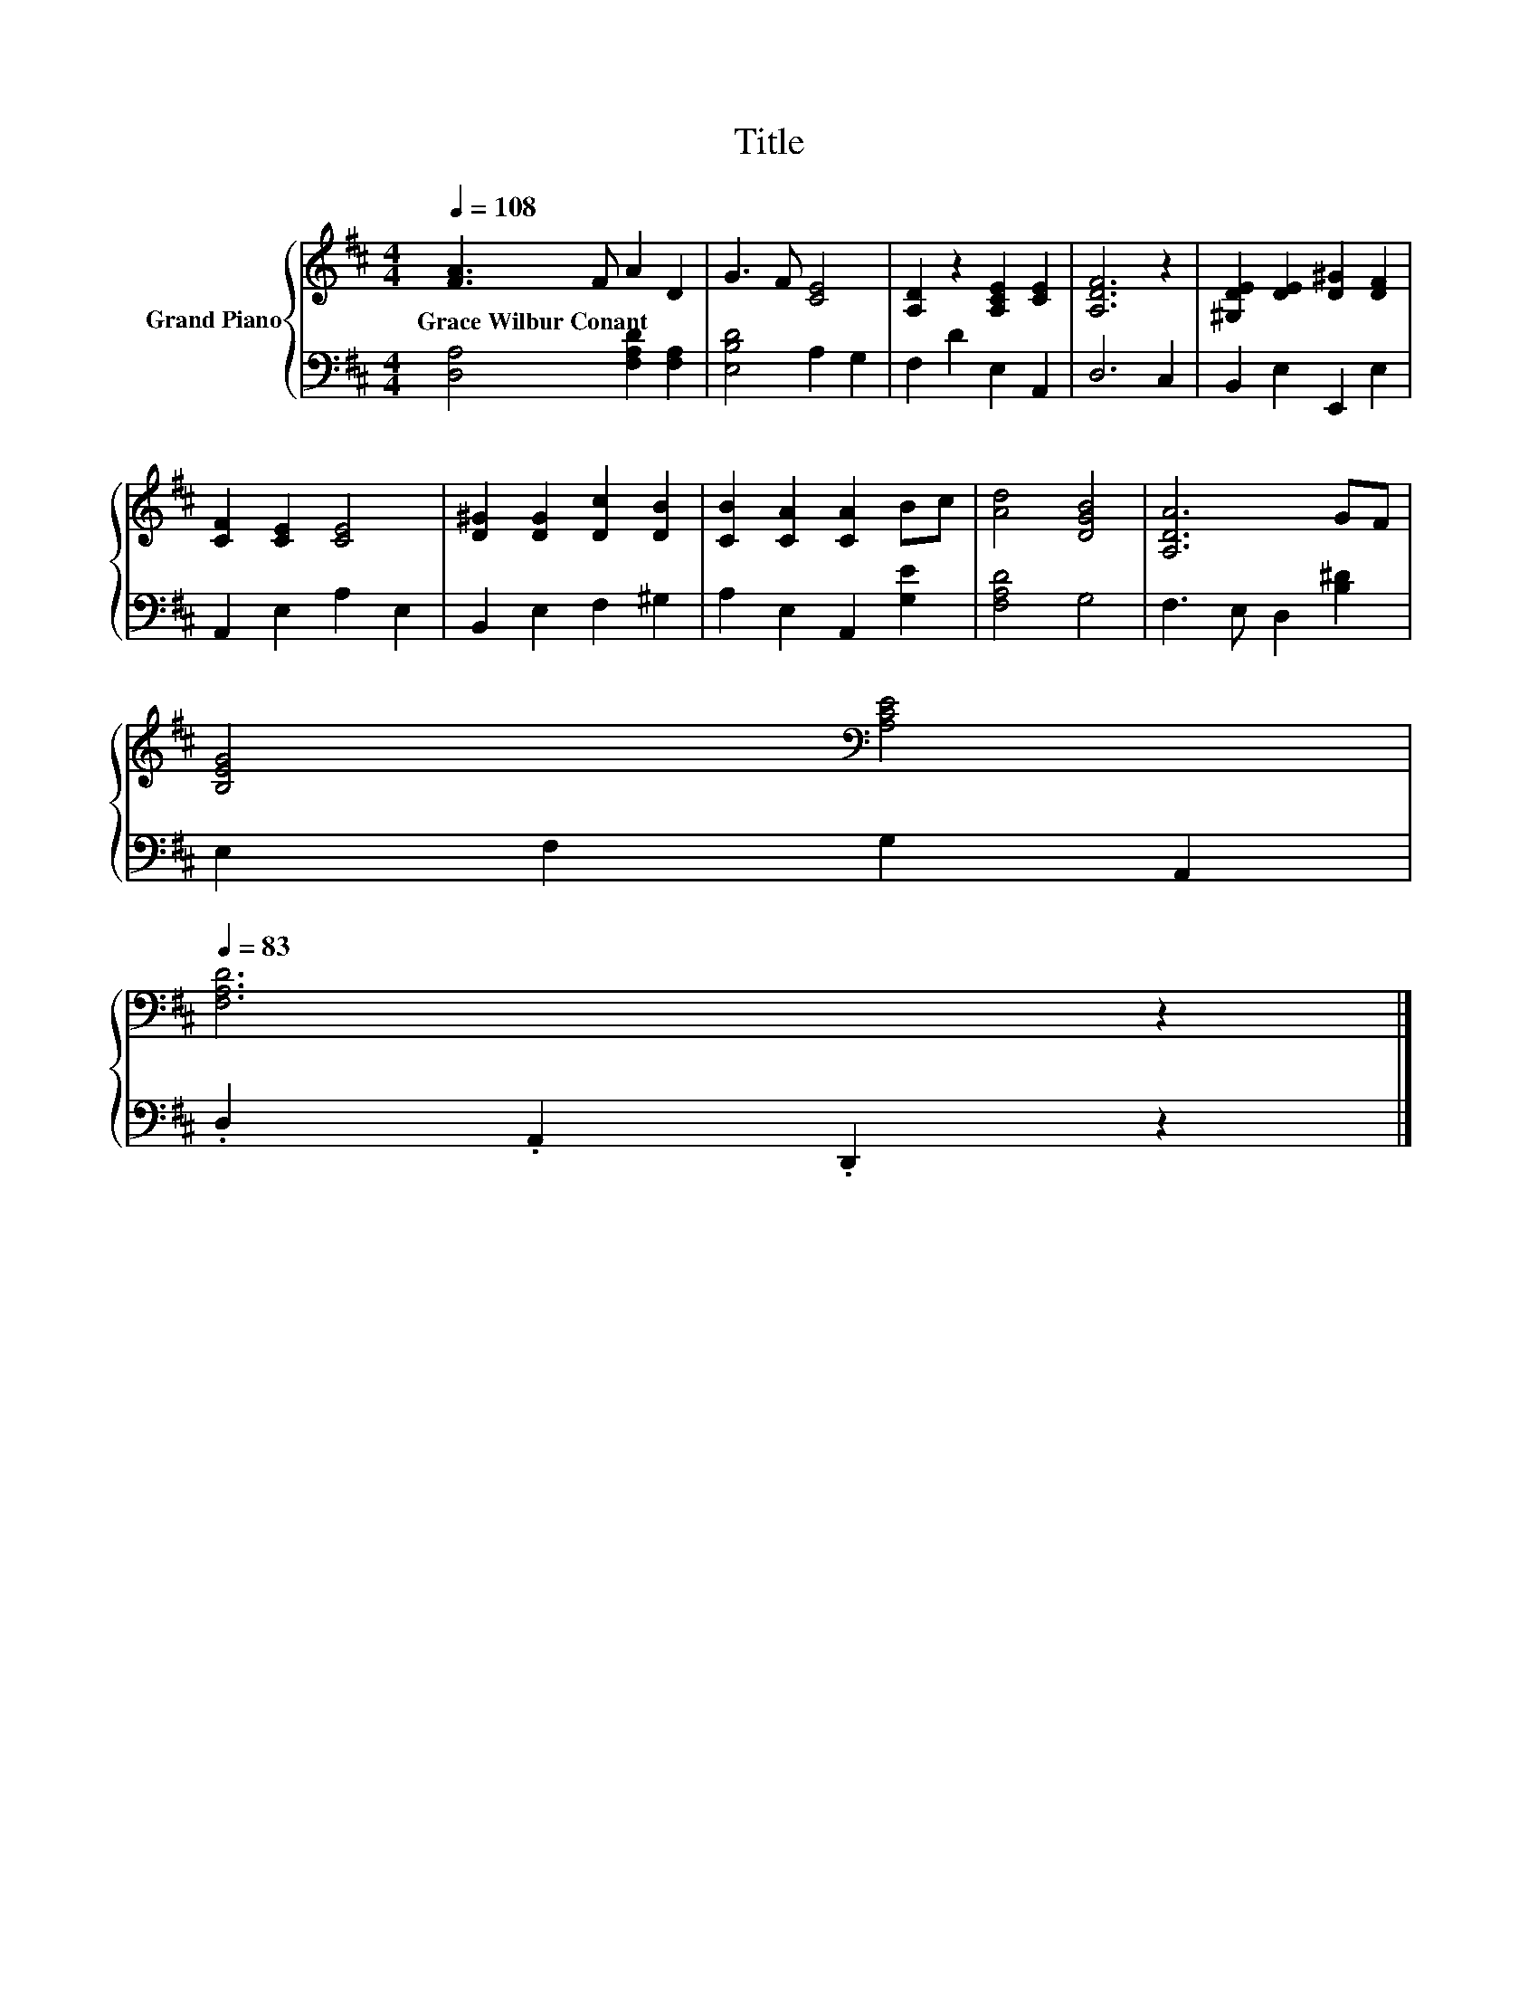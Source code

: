 X:1
T:Title
%%score { 1 | 2 }
L:1/8
Q:1/4=108
M:4/4
K:D
V:1 treble nm="Grand Piano"
V:2 bass 
V:1
 [FA]3 F A2 D2 | G3 F [CE]4 | [A,D]2 z2 [A,CE]2 [CE]2 | [A,DF]6 z2 | [^G,DE]2 [DE]2 [D^G]2 [DF]2 | %5
w: Grace~Wilbur~Conant * * *|||||
 [CF]2 [CE]2 [CE]4 | [D^G]2 [DG]2 [Dc]2 [DB]2 | [CB]2 [CA]2 [CA]2 Bc | [Ad]4 [DGB]4 | [A,DA]6 GF | %10
w: |||||
 [B,EG]4[K:bass] [A,CE]4[Q:1/4=106][Q:1/4=105][Q:1/4=103][Q:1/4=101][Q:1/4=100][Q:1/4=98][Q:1/4=96][Q:1/4=95][Q:1/4=93][Q:1/4=91][Q:1/4=89][Q:1/4=88][Q:1/4=86][Q:1/4=84][Q:1/4=83] | %11
w: |
 [F,A,D]6 z2 |] %12
w: |
V:2
 [D,A,]4 [F,A,D]2 [F,A,]2 | [E,B,D]4 A,2 G,2 | F,2 D2 E,2 A,,2 | D,6 C,2 | B,,2 E,2 E,,2 E,2 | %5
 A,,2 E,2 A,2 E,2 | B,,2 E,2 F,2 ^G,2 | A,2 E,2 A,,2 [G,E]2 | [F,A,D]4 G,4 | F,3 E, D,2 [B,^D]2 | %10
 E,2 F,2 G,2 A,,2 | .D,2 .A,,2 .D,,2 z2 |] %12

